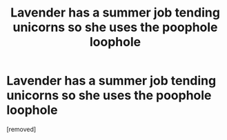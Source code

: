 #+TITLE: Lavender has a summer job tending unicorns so she uses the poophole loophole

* Lavender has a summer job tending unicorns so she uses the poophole loophole
:PROPERTIES:
:Author: lrn3porn
:Score: 0
:DateUnix: 1569035752.0
:DateShort: 2019-Sep-21
:END:
[removed]

